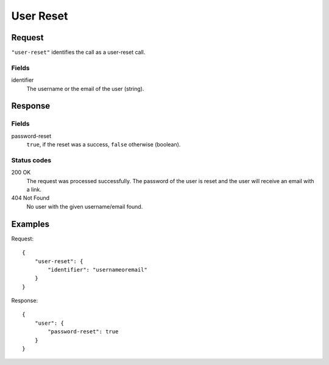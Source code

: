 .. highlight:: js

.. _calls-userreset-docs:

User Reset
===========

Request
-------

``"user-reset"`` identifies the call as a user-reset call.

Fields
~~~~~~

identifier
    The username or the email of the user (string).

Response
--------

Fields
~~~~~~

password-reset
    ``true``, if the reset was a success, ``false`` otherwise (boolean).

Status codes
~~~~~~~~~~~~

200 OK
    The request was processed successfully.
    The password of the user is reset and the user will receive an email with a link.
404 Not Found
    No user with the given username/email found.

Examples
--------

Request::

    {
        "user-reset": {
            "identifier": "usernameoremail"
        }
    }

Response::

    {
        "user": {
            "password-reset": true
        }
    }

